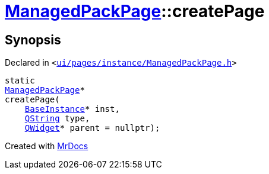 [#ManagedPackPage-createPage-05]
= xref:ManagedPackPage.adoc[ManagedPackPage]::createPage
:relfileprefix: ../
:mrdocs:


== Synopsis

Declared in `&lt;https://github.com/PrismLauncher/PrismLauncher/blob/develop/launcher/ui/pages/instance/ManagedPackPage.h#L37[ui&sol;pages&sol;instance&sol;ManagedPackPage&period;h]&gt;`

[source,cpp,subs="verbatim,replacements,macros,-callouts"]
----
static
xref:ManagedPackPage.adoc[ManagedPackPage]*
createPage(
    xref:BaseInstance.adoc[BaseInstance]* inst,
    xref:QString.adoc[QString] type,
    xref:QWidget.adoc[QWidget]* parent = nullptr);
----



[.small]#Created with https://www.mrdocs.com[MrDocs]#
